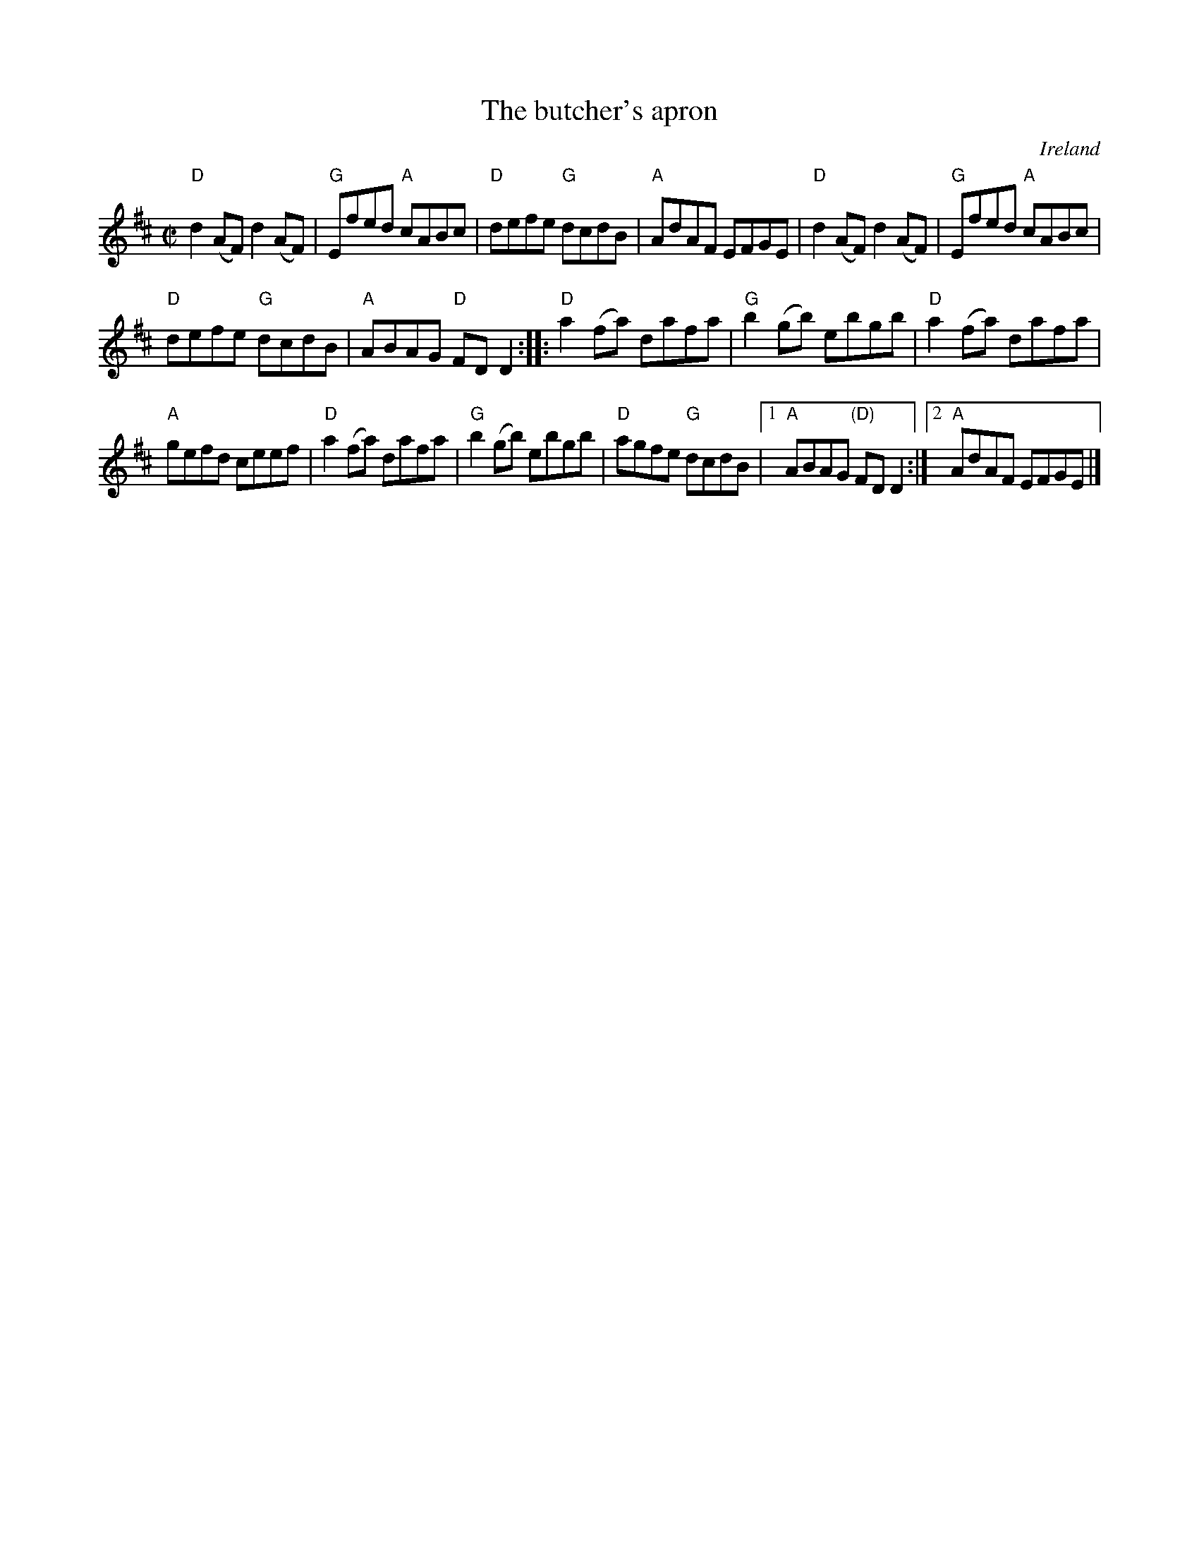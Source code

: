 X:28
T:The butcher's apron
R:Reel
O:Ireland
S:O'Neill's
B:O'Neill's 1483
Z:Transcription, arrangement, chords:Mike Long
M:C|
L:1/8
K:D
"D"d2(AF) d2(AF)|"G"Efed "A"cABc|"D"defe "G"dcdB|"A"AdAF EFGE|\
"D"d2(AF) d2(AF)|"G"Efed "A"cABc|
"D"defe "G"dcdB|"A"ABAG "D"FDD2:|\
|:"D"a2(fa) dafa|"G"b2(gb) ebgb|"D"a2(fa) dafa|
"A"gefd ceef|\
"D"a2(fa) dafa|"G"b2(gb) ebgb|"D"agfe "G"dcdB|[1 "A"ABAG "(D)"FDD2:|[2 "A"AdAF EFGE|]
